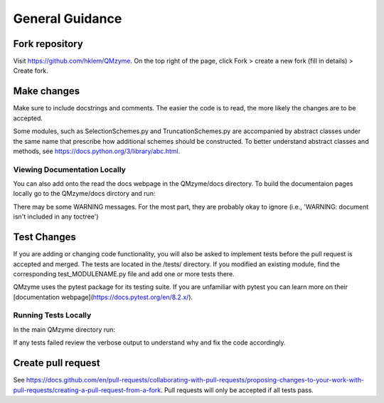 .. _general:

General Guidance
====================

Fork repository
------------------

Visit https://github.com/hklem/QMzyme. On the top right of the page, click Fork 
> create a new fork (fill in details) > Create fork.

Make changes
--------------

Make sure to include docstrings and comments. The easier the code is to read, 
the more likely the changes are to be accepted.

Some modules, such as SelectionSchemes.py and TruncationSchemes.py are 
accompanied by abstract classes under the same name that prescribe how 
additional schemes should be constructed. To better understand abstract 
classes and methods, see https://docs.python.org/3/library/abc.html.

Viewing Documentation Locally
~~~~~~~~~~~~~~~~~~~~~~~~~~~~~~~

You can also add onto the read the docs webpage in the QMzyme/docs directory.
To build the documentaion pages locally go to the QMzyme/docs dirctory and run:

.. code-block:: bash
    pip install -r requirements.txt # to install sphinx and other docs related packages
    brew install pandoc # pandoc is required to configure the jupyter notebook files used as tutorials. If you are not on MacOS see pandoc webpage for other installation methods: https://pandoc.org/installing.html
    make html
    open _build/html/index.html # a web browswer should open

There may be some WARNING messages. For the most part, they are probably okay to ignore (i.e., 'WARNING: document isn't included in any toctree')

Test Changes
------------------

If you are adding or changing code functionality, you will also be asked 
to implement tests before the pull request is accepted and merged. The tests 
are located in the /tests/ directory. If you modified an existing module, 
find the corresponding test_MODULENAME.py file and add one or more tests there.

QMzyme uses the pytest package for its testing suite. If you are unfamiliar with pytest 
you can learn more on their [documentation webpage](https://docs.pytest.org/en/8.2.x/).

Running Tests Locally
~~~~~~~~~~~~~~~~~~~~~~~
In the main QMzyme directory run:

.. code-block:: bash
    pip install -e .[test] # installs pytest and pytest-cov
    # To run only a single test file:
    pytest tests/test_FILENAME.py -vv --color yes
    # To run all tests
    pytest -vv --color yes

If any tests failed review the verbose output to understand why and fix the code accordingly.


Create pull request
------------------

See https://docs.github.com/en/pull-requests/collaborating-with-pull-requests/proposing-changes-to-your-work-with-pull-requests/creating-a-pull-request-from-a-fork.
Pull requests will only be accepted if all tests pass.
